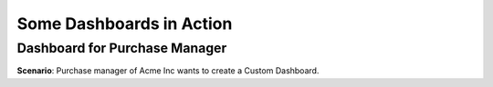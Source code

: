 *************************
Some Dashboards in Action
*************************

Dashboard for Purchase Manager
==============================

**Scenario**: Purchase manager of Acme Inc wants to create a Custom Dashboard.  